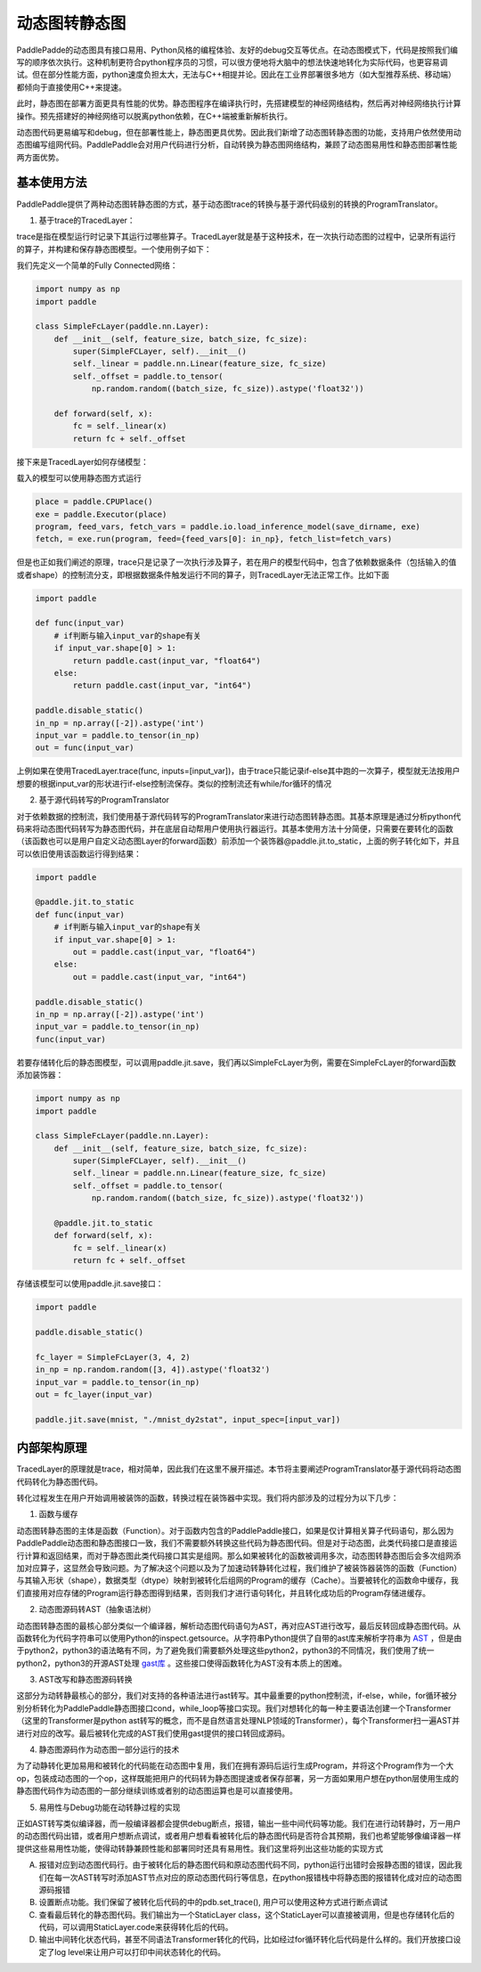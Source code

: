 动态图转静态图
================

PaddlePadde的动态图具有接口易用、Python风格的编程体验、友好的debug交互等优点。在动态图模式下，代码是按照我们编写的顺序依次执行。这种机制更符合python程序员的习惯，可以很方便地将大脑中的想法快速地转化为实际代码，也更容易调试。但在部分性能方面，python速度负担太大，无法与C++相提并论。因此在工业界部署很多地方（如大型推荐系统、移动端）都倾向于直接使用C++来提速。

此时，静态图在部署方面更具有性能的优势。静态图程序在编译执行时，先搭建模型的神经网络结构，然后再对神经网络执行计算操作。预先搭建好的神经网络可以脱离python依赖，在C++端被重新解析执行。

动态图代码更易编写和debug，但在部署性能上，静态图更具优势。因此我们新增了动态图转静态图的功能，支持用户依然使用动态图编写组网代码。PaddlePaddle会对用户代码进行分析，自动转换为静态图网络结构，兼顾了动态图易用性和静态图部署性能两方面优势。

基本使用方法
--------------

PaddlePaddle提供了两种动态图转静态图的方式，基于动态图trace的转换与基于源代码级别的转换的ProgramTranslator。

1. 基于trace的TracedLayer：

trace是指在模型运行时记录下其运行过哪些算子。TracedLayer就是基于这种技术，在一次执行动态图的过程中，记录所有运行的算子，并构建和保存静态图模型。一个使用例子如下：

我们先定义一个简单的Fully Connected网络：

.. code-block:: python

    import numpy as np
    import paddle

    class SimpleFcLayer(paddle.nn.Layer):
        def __init__(self, feature_size, batch_size, fc_size):
            super(SimpleFCLayer, self).__init__()
            self._linear = paddle.nn.Linear(feature_size, fc_size)
            self._offset = paddle.to_tensor(
                np.random.random((batch_size, fc_size)).astype('float32'))

        def forward(self, x):
            fc = self._linear(x)
            return fc + self._offset


接下来是TracedLayer如何存储模型：

.. code-block:: python
    import paddle
    from paddle.jit import TracedLayer

    paddle.disable_static()

    fc_layer = SimpleFcLayer(3, 4, 2)
    in_np = np.random.random([3, 4]).astype('float32')
    # 将numpy的ndarray类型的数据转换为Tensor类型
    input_var = paddle.to_tensor(in_np)
    # 通过 TracerLayer.trace 接口将命令式模型转换为声明式模型
    out_dygraph, static_layer = TracedLayer.trace(fc_layer, inputs=[input_var])
    save_dirname = './saved_infer_model'
    # 将转换后的模型保存
    static_layer.save_inference_model(save_dirname, feed=[0], fetch=[0])


载入的模型可以使用静态图方式运行

.. code-block:: python

    place = paddle.CPUPlace()
    exe = paddle.Executor(place)
    program, feed_vars, fetch_vars = paddle.io.load_inference_model(save_dirname, exe)
    fetch, = exe.run(program, feed={feed_vars[0]: in_np}, fetch_list=fetch_vars)


但是也正如我们阐述的原理，trace只是记录了一次执行涉及算子，若在用户的模型代码中，包含了依赖数据条件（包括输入的值或者shape）的控制流分支，即根据数据条件触发运行不同的算子，则TracedLayer无法正常工作。比如下面


.. code-block:: python

    import paddle

    def func(input_var)
        # if判断与输入input_var的shape有关
        if input_var.shape[0] > 1:
            return paddle.cast(input_var, "float64")
        else:
            return paddle.cast(input_var, "int64")

    paddle.disable_static()
    in_np = np.array([-2]).astype('int')
    input_var = paddle.to_tensor(in_np)
    out = func(input_var)


上例如果在使用TracedLayer.trace(func, inputs=[input_var])，由于trace只能记录if-else其中跑的一次算子，模型就无法按用户想要的根据input_var的形状进行if-else控制流保存。类似的控制流还有while/for循环的情况

2. 基于源代码转写的ProgramTranslator

对于依赖数据的控制流，我们使用基于源代码转写的ProgramTranslator来进行动态图转静态图。其基本原理是通过分析python代码来将动态图代码转写为静态图代码，并在底层自动帮用户使用执行器运行。其基本使用方法十分简便，只需要在要转化的函数（该函数也可以是用户自定义动态图Layer的forward函数）前添加一个装饰器@paddle.jit.to_static，上面的例子转化如下，并且可以依旧使用该函数运行得到结果：

.. code-block:: python

    import paddle

    @paddle.jit.to_static
    def func(input_var)
        # if判断与输入input_var的shape有关
        if input_var.shape[0] > 1:
            out = paddle.cast(input_var, "float64")
        else:
            out = paddle.cast(input_var, "int64")

    paddle.disable_static()
    in_np = np.array([-2]).astype('int')
    input_var = paddle.to_tensor(in_np)
    func(input_var)


若要存储转化后的静态图模型，可以调用paddle.jit.save，我们再以SimpleFcLayer为例，需要在SimpleFcLayer的forward函数添加装饰器：

.. code-block:: python

    import numpy as np
    import paddle

    class SimpleFcLayer(paddle.nn.Layer):
        def __init__(self, feature_size, batch_size, fc_size):
            super(SimpleFCLayer, self).__init__()
            self._linear = paddle.nn.Linear(feature_size, fc_size)
            self._offset = paddle.to_tensor(
                np.random.random((batch_size, fc_size)).astype('float32'))

        @paddle.jit.to_static
        def forward(self, x):
            fc = self._linear(x)
            return fc + self._offset


存储该模型可以使用paddle.jit.save接口：

.. code-block:: python

    import paddle

    paddle.disable_static()

    fc_layer = SimpleFcLayer(3, 4, 2)
    in_np = np.random.random([3, 4]).astype('float32')
    input_var = paddle.to_tensor(in_np)
    out = fc_layer(input_var)

    paddle.jit.save(mnist, "./mnist_dy2stat", input_spec=[input_var])

内部架构原理
--------------

TracedLayer的原理就是trace，相对简单，因此我们在这里不展开描述。本节将主要阐述ProgramTranslator基于源代码将动态图代码转化为静态图代码。


转化过程发生在用户开始调用被装饰的函数，转换过程在装饰器中实现。我们将内部涉及的过程分为以下几步：

1. 函数与缓存

动态图转静态图的主体是函数（Function）。对于函数内包含的PaddlePaddle接口，如果是仅计算相关算子代码语句，那么因为PaddlePaddle动态图和静态图接口一致，我们不需要额外转换这些代码为静态图代码。但是对于动态图，此类代码接口是直接运行计算和返回结果，而对于静态图此类代码接口其实是组网。那么如果被转化的函数被调用多次，动态图转静态图后会多次组网添加对应算子，这显然会导致问题。为了解决这个问题以及为了加速动转静转化过程，我们维护了被装饰器装饰的函数（Function）与其输入形状（shape），数据类型（dtype）映射到被转化后组网的Program的缓存（Cache）。当要被转化的函数命中缓存，我们直接用对应存储的Program运行静态图得到结果，否则我们才进行语句转化，并且转化成功后的Program存储进缓存。

2. 动态图源码转AST（抽象语法树）

动态图转静态图的最核心部分类似一个编译器，解析动态图代码语句为AST，再对应AST进行改写，最后反转回成静态图代码。从函数转化为代码字符串可以使用Python的inspect.getsource。从字符串Python提供了自带的ast库来解析字符串为 `AST <https://docs.python.org/3/library/ast.html>`_ ，但是由于python2，python3的语法略有不同，为了避免我们需要额外处理这些python2，python3的不同情况，我们使用了统一python2，python3的开源AST处理 `gast库 <https://github.com/serge-sans-paille/gast>`_ 。这些接口使得函数转化为AST没有本质上的困难。

3. AST改写和静态图源码转换

这部分为动转静最核心的部分，我们对支持的各种语法进行ast转写。其中最重要的python控制流，if-else，while，for循环被分别分析转化为PaddlePaddle静态图接口cond，while_loop等接口实现。我们对想转化的每一种主要语法创建一个Transformer（这里的Transformer是python ast转写的概念，而不是自然语言处理NLP领域的Transformer），每个Transformer扫一遍AST并进行对应的改写。最后被转化完成的AST我们使用gast提供的接口转回成源码。

4. 静态图源码作为动态图一部分运行的技术

为了动静转化更加易用和被转化的代码能在动态图中复用，我们在拥有源码后运行生成Program，并将这个Program作为一个大op，包装成动态图的一个op，这样既能把用户的代码转为静态图提速或者保存部署，另一方面如果用户想在python层使用生成的静态图代码作为动态图的一部分继续训练或者别的动态图运算也是可以直接使用。

5. 易用性与Debug功能在动转静过程的实现

正如AST转写类似编译器，而一般编译器都会提供debug断点，报错，输出一些中间代码等功能。我们在进行动转静时，万一用户的动态图代码出错，或者用户想断点调试，或者用户想看看被转化后的静态图代码是否符合其预期，我们也希望能够像编译器一样提供这些易用性功能，使得动转静兼顾性能和部署同时还具有易用性。我们这里将列出这些功能的实现方式

A. 报错对应到动态图代码行。由于被转化后的静态图代码和原动态图代码不同，python运行出错时会报静态图的错误，因此我们在每一次AST转写时添加AST节点对应的原动态图代码行等信息，在python报错栈中将静态图的报错转化成对应的动态图源码报错

B. 设置断点功能。我们保留了被转化后代码的中的pdb.set_trace(), 用户可以使用这种方式进行断点调试

C. 查看最后转化的静态图代码。我们输出为一个StaticLayer class，这个StaticLayer可以直接被调用，但是也存储转化后的代码，可以调用StaticLayer.code来获得转化后的代码。

D. 输出中间转化状态代码，甚至不同语法Transformer转化的代码，比如经过for循环转化后代码是什么样的。我们开放接口设定了log level来让用户可以打印中间状态转化的代码。


